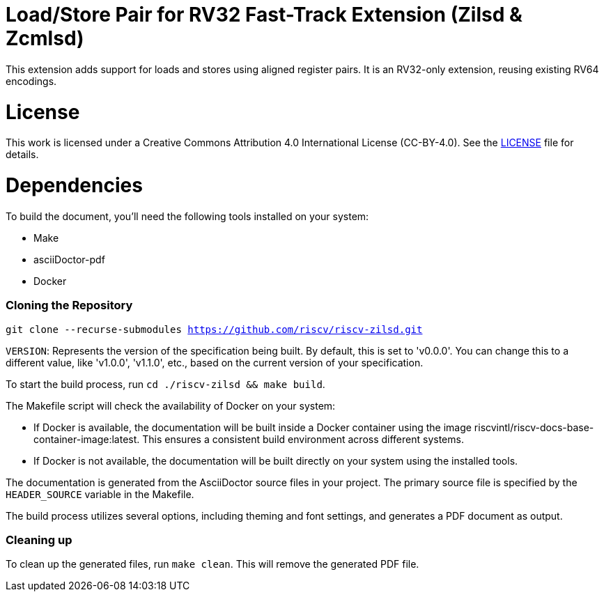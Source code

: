 = Load/Store Pair for RV32 Fast-Track Extension (Zilsd & Zcmlsd)

This extension adds support for loads and stores using aligned register pairs. It is an RV32-only extension, reusing existing RV64 encodings.

= License

This work is licensed under a Creative Commons Attribution 4.0 International License (CC-BY-4.0).
See the link:LICENSE[LICENSE] file for details.

= Dependencies

To build the document, you'll need the following tools installed on your system:

* Make
* asciiDoctor-pdf
* Docker

=== Cloning the Repository

`git clone --recurse-submodules https://github.com/riscv/riscv-zilsd.git`

`VERSION`: Represents the version of the specification being built. By default, this is set to 'v0.0.0'. You can change this to a different value, like 'v1.0.0', 'v1.1.0', etc., based on the current version of your specification.

To start the build process, run `cd ./riscv-zilsd && make build`.

The Makefile script will check the availability of Docker on your system:

* If Docker is available, the documentation will be built inside a Docker container using the image riscvintl/riscv-docs-base-container-image:latest. This ensures a consistent build environment across different systems.
* If Docker is not available, the documentation will be built directly on your system using the installed tools.

The documentation is generated from the AsciiDoctor source files in your project. The primary source file is specified by the `HEADER_SOURCE` variable in the Makefile.

The build process utilizes several options, including theming and font settings, and generates a PDF document as output.

=== Cleaning up

To clean up the generated files, run `make clean`. This will remove the generated PDF file.
